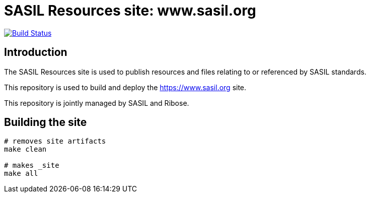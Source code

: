 = SASIL Resources site: www.sasil.org

image:https://travis-ci.com/sasil/www.sasil.org.svg?branch=master[
	Build Status, link="https://travis-ci.com/sasil/www.sasil.org"]

== Introduction

The SASIL Resources site is used to publish resources and files
relating to or referenced by SASIL standards.

This repository is used to build and deploy the
https://www.sasil.org site.

This repository is jointly managed by SASIL and Ribose.


== Building the site

////
# initializes/fetches the submodules (not used here)
# make update-init update-modules
////

[source,sh]
----
# removes site artifacts
make clean

# makes _site
make all
----


